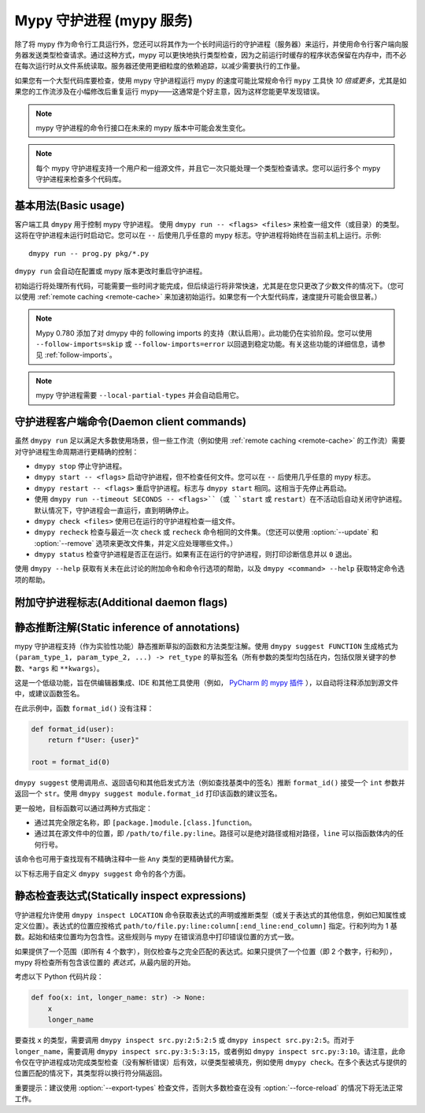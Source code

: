 .. _mypy_daemon:

.. program:: dmypy

Mypy 守护进程 (mypy 服务)
===========================

除了将 mypy 作为命令行工具运行外，您还可以将其作为一个长时间运行的守护进程（服务器）来运行，并使用命令行客户端向服务器发送类型检查请求。通过这种方式，mypy 可以更快地执行类型检查，因为之前运行时缓存的程序状态保留在内存中，而不必在每次运行时从文件系统读取。服务器还使用更细粒度的依赖追踪，以减少需要执行的工作量。

如果您有一个大型代码库要检查，使用 mypy 守护进程运行 mypy 的速度可能比常规命令行 ``mypy`` 工具快 *10 倍或更多*，尤其是如果您的工作流涉及在小幅修改后重复运行 mypy——这通常是个好主意，因为这样您能更早发现错误。

.. note::

    mypy 守护进程的命令行接口在未来的 mypy 版本中可能会发生变化。

.. note::

    每个 mypy 守护进程支持一个用户和一组源文件，并且它一次只能处理一个类型检查请求。您可以运行多个 mypy 守护进程来检查多个代码库。

基本用法(Basic usage)
**********************

客户端工具 ``dmypy`` 用于控制 mypy 守护进程。
使用 ``dmypy run -- <flags> <files>`` 来检查一组文件（或目录）的类型。这将在守护进程未运行时启动它。您可以在 ``--`` 后使用几乎任意的 mypy 标志。守护进程将始终在当前主机上运行。示例::

    dmypy run -- prog.py pkg/*.py

``dmypy run`` 会自动在配置或 mypy 版本更改时重启守护进程。

初始运行将处理所有代码，可能需要一些时间才能完成，但后续运行将非常快速，尤其是在您只更改了少数文件的情况下。（您可以使用 :ref:`remote caching <remote-cache>` 来加速初始运行。如果您有一个大型代码库，速度提升可能会很显著。）

.. note::

   Mypy 0.780 添加了对 dmypy 中的 following imports 的支持（默认启用）。此功能仍在实验阶段。您可以使用 ``--follow-imports=skip`` 或 ``--follow-imports=error`` 以回退到稳定功能。有关这些功能的详细信息，请参见 :ref:`follow-imports`。

.. note::

    mypy 守护进程需要 ``--local-partial-types`` 并会自动启用它。


守护进程客户端命令(Daemon client commands)
********************************************

虽然 ``dmypy run`` 足以满足大多数使用场景，但一些工作流（例如使用 :ref:`remote caching <remote-cache>` 的工作流）需要对守护进程生命周期进行更精确的控制：

* ``dmypy stop`` 停止守护进程。

* ``dmypy start -- <flags>`` 启动守护进程，但不检查任何文件。您可以在 ``--`` 后使用几乎任意的 mypy 标志。

* ``dmypy restart -- <flags>`` 重启守护进程。标志与 ``dmypy start`` 相同。这相当于先停止再启动。

* 使用 ``dmypy run --timeout SECONDS -- <flags>``（或 ``start`` 或 ``restart``）在不活动后自动关闭守护进程。默认情况下，守护进程会一直运行，直到明确停止。

* ``dmypy check <files>`` 使用已在运行的守护进程检查一组文件。

* ``dmypy recheck`` 检查与最近一次 ``check`` 或 ``recheck`` 命令相同的文件集。（您还可以使用 :option:`--update` 和 :option:`--remove` 选项来更改文件集，并定义应处理哪些文件。）

* ``dmypy status`` 检查守护进程是否正在运行。如果有正在运行的守护进程，则打印诊断信息并以 ``0`` 退出。

使用 ``dmypy --help`` 获取有关未在此讨论的附加命令和命令行选项的帮助，以及 ``dmypy <command> --help`` 获取特定命令选项的帮助。

附加守护进程标志(Additional daemon flags)
**********************************************

.. option:: --status-file FILE

   使用 ``FILE`` 作为存储守护进程运行状态的状态文件。这通常是一个 JSON 文件，包含有关守护进程和连接的信息。默认路径为当前工作目录中的 ``.dmypy.json``。

.. option:: --log-file FILE

   将守护进程的 stdout/stderr 定向到 ``FILE``。这对于调试守护进程崩溃非常有用，因为服务器的追踪信息并不总是由客户端打印。此选项适用于 ``start``、``restart`` 和 ``run`` 命令。

.. option:: --timeout TIMEOUT

   在 ``TIMEOUT`` 秒的不活动后自动关闭服务器。此选项适用于 ``start``、``restart`` 和 ``run`` 命令。

.. option:: --update FILE

   重新检查 ``FILE``，或将其添加到被检查的文件集中（并检查它）。此选项可以重复，仅适用于 ``recheck`` 命令。默认情况下，mypy 找到并检查自上次运行以来更改的所有文件及其依赖文件。然而，如果使用此选项（和/或 :option:`--remove`），mypy 假设只有明确指定的文件已更改。这仅在您检查大量文件并使用外部快速文件系统监视器（如 `watchman`_ 或 `watchdog`_）来确定哪些文件已被编辑或删除时有用。
   *注意：* 此选项从不需要，仅用于性能调优。

.. option:: --remove FILE

   从被检查的文件集中移除 ``FILE``。此选项可以重复，仅适用于 ``recheck`` 命令。有关何时可能有用，请参见上述 :option:`--update`。
   *注意：* 此选项从不需要，仅用于性能调优。

.. option:: --fswatcher-dump-file FILE

   收集当前内部文件状态的信息。此选项仅适用于 ``status`` 命令。此操作将以格式 ``{path: [modification_time, size, content_hash]}`` 将 JSON 转储到 ``FILE``。这对于调试内置文件系统监视器非常有用。*注意：* 这是一个内部标志，格式可能会变化。

.. option:: --perf-stats-file FILE

   将性能分析信息写入 ``FILE``。此选项仅适用于 ``check``、``recheck`` 和 ``run`` 命令。

.. option:: --export-types

   将所有表达式类型存储在内存中以供将来使用。这对于加速后续调用 ``dmypy inspect`` 很有帮助（但会使用更多内存）。仅对 ``check``、``recheck`` 和 ``run`` 命令有效。

静态推断注解(Static inference of annotations)
*******************************************************

mypy 守护进程支持（作为实验性功能）静态推断草拟的函数和方法类型注解。使用 ``dmypy suggest FUNCTION`` 生成格式为 ``(param_type_1, param_type_2, ...) -> ret_type`` 的草拟签名（所有参数的类型均包括在内，包括仅限关键字的参数、``*args`` 和 ``**kwargs``）。

这是一个低级功能，旨在供编辑器集成、IDE 和其他工具使用（例如， `PyCharm 的 mypy 插件`_ ），以自动将注释添加到源文件中，或建议函数签名。

在此示例中，函数 ``format_id()`` 没有注释：

.. code-block:: python

   def format_id(user):
       return f"User: {user}"

   root = format_id(0)

``dmypy suggest`` 使用调用点、返回语句和其他启发式方法（例如查找基类中的签名）推断 ``format_id()`` 接受一个 ``int`` 参数并返回一个 ``str``。使用 ``dmypy suggest module.format_id`` 打印该函数的建议签名。

更一般地，目标函数可以通过两种方式指定：

* 通过其完全限定名称，即 ``[package.]module.[class.]function``。

* 通过其在源文件中的位置，即 ``/path/to/file.py:line``。路径可以是绝对路径或相对路径，``line`` 可以指函数体内的任何行号。

该命令也可用于查找现有不精确注释中一些 ``Any`` 类型的更精确替代方案。

以下标志用于自定义 ``dmypy suggest`` 命令的各个方面。

.. option:: --json

   以 JSON 格式输出签名，以便 `PyAnnotate`_ 能够读取并将签名添加到源文件中。JSON 的格式如下：

   .. code-block:: python

      [{"func_name": "example.format_id",
        "line": 1,
        "path": "/absolute/path/to/example.py",
        "samples": 0,
        "signature": {"arg_types": ["int"], "return_type": "str"}}]

.. option:: --no-errors

   仅生成不会导致检查代码中出现错误的建议。默认情况下，mypy 会尝试找到最精确的类型，即使这会导致一些类型错误。

.. option:: --no-any

   仅生成不包含 ``Any`` 类型的建议。默认情况下，mypy 提出找到的最精确签名，即使它包含 ``Any`` 类型。

.. option:: --flex-any FRACTION

   仅允许建议签名中的某些类型为 ``Any`` 类型。该比例范围为 ``0`` （与 ``--no-any`` 相同）到 ``1``。

.. option:: --callsites

   仅查找给定函数的调用点，而不是建议类型。这将生成一个列表，列出每个调用的行号和实际参数的类型：``/path/to/file.py:line: (arg_type_1, arg_type_2, ...)``。

.. option:: --use-fixme NAME

   对于无法推断的类型，使用一个虚拟名称而不是普通的 ``Any``。这可能有助于提醒用户某个类型无法被推断，需要手动输入。

.. option:: --max-guesses NUMBER

   设置为一个函数尝试的最大类型数量（默认值：``64``）。

静态检查表达式(Statically inspect expressions)
************************************************************

守护进程允许使用 ``dmypy inspect LOCATION`` 命令获取表达式的声明或推断类型（或关于表达式的其他信息，例如已知属性或定义位置）。表达式的位置应按格式 ``path/to/file.py:line:column[:end_line:end_column]`` 指定。行和列均为 1 基数。起始和结束位置均为包含性。这些规则与 mypy 在错误消息中打印错误位置的方式一致。

如果提供了一个范围（即所有 4 个数字），则仅检查与之完全匹配的表达式。如果只提供了一个位置（即 2 个数字，行和列），mypy 将检查所有包含该位置的 *表达式*，从最内层的开始。

考虑以下 Python 代码片段：

.. code-block:: python

   def foo(x: int, longer_name: str) -> None:
       x
       longer_name

要查找 ``x`` 的类型，需要调用 ``dmypy inspect src.py:2:5:2:5`` 或 ``dmypy inspect src.py:2:5``。而对于 ``longer_name``，需要调用 ``dmypy inspect src.py:3:5:3:15``，或者例如 ``dmypy inspect src.py:3:10``。请注意，此命令仅在守护进程成功完成类型检查（没有解析错误）后有效，以便类型被填充，例如使用 ``dmypy check``。在多个表达式与提供的位置匹配的情况下，其类型将以换行符分隔返回。

重要提示：建议使用 :option:`--export-types` 检查文件，否则大多数检查在没有 :option:`--force-reload` 的情况下将无法正常工作。

.. option:: --show INSPECTION

   要对找到的表达式运行哪种检查。目前支持的检查包括：

   * ``type`` （默认）：显示给定表达式的最佳已知类型。
   * ``attrs``：显示表达式有效的属性（例如，用于自动补全）。格式为 ``{"Base1": ["name_1", "name_2", ...]; "Base2": ...}``。名称按方法解析顺序排序。如果表达式指向模块，则模块属性将在类似 ``"<full.module.name>"`` 的键下。
   * ``definition``（实验性）：显示名称表达式或成员表达式的定义位置。格式为 ``path/to/file.py:line:column:Symbol``。如果找到多个定义（例如，对于一个联合属性），它们将用逗号分隔。

.. option:: --verbose

   增加类型字符串表示的详细程度（可以重复）。例如，这将打印实例类型的完全限定名称（如 ``"builtins.str"``），而不仅仅是简短名称（如 ``"str"``）。

.. option:: --limit NUM

   如果位置以 ``line:column`` 给出，这将导致守护进程仅返回最多 ``NUM`` 个最内层表达式的检查结果。值为 0 意味着没有限制（这是默认值）。例如，如果调用 ``dmypy inspect src.py:4:10 --limit=1``，代码如下：

   .. code-block:: python

      def foo(x: int) -> str: ..
      def bar(x: str) -> None: ...
      baz: int
      bar(foo(baz))

   这将只输出一个类型 ``"int"`` （针对 ``baz`` 名称表达式）。而没有限制选项时，它将输出所有三种类型：``"int"``, ``"str"``, 和 ``"None"``。

.. option:: --include-span

   启用此选项后，守护进程将为每个检查结果添加对应表达式的完整范围，格式为 ``1:2:1:4 -> "int"``。在多个表达式匹配同一位置时，这可能会很有用。

.. option:: --include-kind

   启用此选项后，守护进程将为每个检查结果添加对应表达式的类型，格式为 ``NameExpr -> "int"``。如果同时启用了此选项和 :option:`--include-span`，则类型将优先显示，例如 ``NameExpr:1:2:1:4 -> "int"``。

.. option:: --include-object-attrs

   如果进行 ``atts`` 检查，此选项将使守护进程包括 ``object`` 的属性（默认情况下排除）。

.. option:: --union-attrs

   包含有效的某些可能表达式类型的属性（默认情况下返回交集）。这对于具有值的类型变量的联合类型很有用。例如，以下代码：

   .. code-block:: python

      from typing import Union

      class A:
          x: int
          z: int
      class B:
          y: int
          z: int
      var: Union[A, B]
      var

   命令 ``dmypy inspect --show attrs src.py:10:1`` 将返回 ``{"A": ["z"], "B": ["z"]}``，而使用 ``--union-attrs`` 时将返回 ``{"A": ["x", "z"], "B": ["y", "z"]}``。

.. option:: --force-reload

   在检查之前强制重新解析和重新类型检查文件。默认情况下，这仅在需要时执行（例如，文件未从缓存加载或守护进程最初未使用 ``--export-types`` mypy 选项运行），因为重新加载可能很慢（对于非常大的文件，可能需要几秒钟）。

.. TODO: 添加有关查找用法的类似部分，待添加后将其移至单独文件。


.. _watchman: https://facebook.github.io/watchman/
.. _watchdog: https://pypi.org/project/watchdog/
.. _PyAnnotate: https://github.com/dropbox/pyannotate
.. _mypy plugin for PyCharm: https://github.com/dropbox/mypy-PyCharm-plugin
.. _PyCharm 的 mypy 插件: https://github.com/dropbox/mypy-PyCharm-plugin